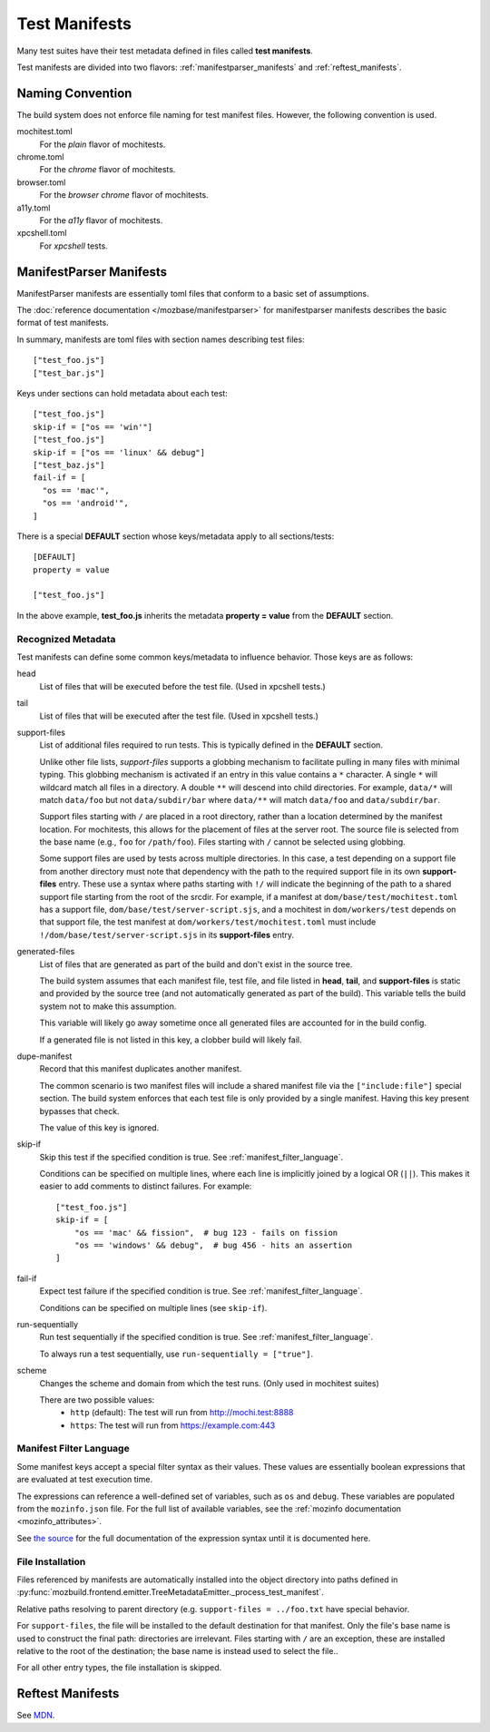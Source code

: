 .. _test_manifests:

==============
Test Manifests
==============

Many test suites have their test metadata defined in files called
**test manifests**.

Test manifests are divided into two flavors: :ref:`manifestparser_manifests`
and :ref:`reftest_manifests`.

Naming Convention
=================

The build system does not enforce file naming for test manifest files.
However, the following convention is used.

mochitest.toml
   For the *plain* flavor of mochitests.

chrome.toml
   For the *chrome* flavor of mochitests.

browser.toml
   For the *browser chrome* flavor of mochitests.

a11y.toml
   For the *a11y* flavor of mochitests.

xpcshell.toml
   For *xpcshell* tests.

.. _manifestparser_manifests:

ManifestParser Manifests
==========================

ManifestParser manifests are essentially toml files that conform to a basic
set of assumptions.

The :doc:`reference documentation </mozbase/manifestparser>`
for manifestparser manifests describes the basic format of test manifests.

In summary, manifests are toml files with section names describing test files::

    ["test_foo.js"]
    ["test_bar.js"]

Keys under sections can hold metadata about each test::

    ["test_foo.js"]
    skip-if = ["os == 'win'"]
    ["test_foo.js"]
    skip-if = ["os == 'linux' && debug"]
    ["test_baz.js"]
    fail-if = [
      "os == 'mac'",
      "os == 'android'",
    ]

There is a special **DEFAULT** section whose keys/metadata apply to all
sections/tests::

    [DEFAULT]
    property = value

    ["test_foo.js"]

In the above example, **test_foo.js** inherits the metadata **property = value**
from the **DEFAULT** section.

Recognized Metadata
-------------------

Test manifests can define some common keys/metadata to influence behavior.
Those keys are as follows:

head
   List of files that will be executed before the test file. (Used in
   xpcshell tests.)

tail
   List of files that will be executed after the test file. (Used in
   xpcshell tests.)

support-files
   List of additional files required to run tests. This is typically
   defined in the **DEFAULT** section.

   Unlike other file lists, *support-files* supports a globbing mechanism
   to facilitate pulling in many files with minimal typing. This globbing
   mechanism is activated if an entry in this value contains a ``*``
   character. A single ``*`` will wildcard match all files in a directory.
   A double ``**`` will descend into child directories. For example,
   ``data/*`` will match ``data/foo`` but not ``data/subdir/bar`` where
   ``data/**`` will match ``data/foo`` and ``data/subdir/bar``.

   Support files starting with ``/`` are placed in a root directory, rather
   than a location determined by the manifest location. For mochitests,
   this allows for the placement of files at the server root. The source
   file is selected from the base name (e.g., ``foo`` for ``/path/foo``).
   Files starting with ``/`` cannot be selected using globbing.

   Some support files are used by tests across multiple directories. In
   this case, a test depending on a support file from another directory
   must note that dependency with the path to the required support file
   in its own **support-files** entry. These use a syntax where paths
   starting with ``!/`` will indicate the beginning of the path to a
   shared support file starting from the root of the srcdir. For example,
   if a manifest at ``dom/base/test/mochitest.toml`` has a support file,
   ``dom/base/test/server-script.sjs``, and a mochitest in
   ``dom/workers/test`` depends on that support file, the test manifest
   at ``dom/workers/test/mochitest.toml`` must include
   ``!/dom/base/test/server-script.sjs`` in its **support-files** entry.

generated-files
   List of files that are generated as part of the build and don't exist in
   the source tree.

   The build system assumes that each manifest file, test file, and file
   listed in **head**, **tail**, and **support-files** is static and
   provided by the source tree (and not automatically generated as part
   of the build). This variable tells the build system not to make this
   assumption.

   This variable will likely go away sometime once all generated files are
   accounted for in the build config.

   If a generated file is not listed in this key, a clobber build will
   likely fail.

dupe-manifest
   Record that this manifest duplicates another manifest.

   The common scenario is two manifest files will include a shared
   manifest file via the ``["include:file"]`` special section. The build
   system enforces that each test file is only provided by a single
   manifest. Having this key present bypasses that check.

   The value of this key is ignored.

skip-if
   Skip this test if the specified condition is true.
   See :ref:`manifest_filter_language`.

   Conditions can be specified on multiple lines, where each line is implicitly
   joined by a logical OR (``||``). This makes it easier to add comments to
   distinct failures. For example:

   .. parsed-literal::

      ["test_foo.js"]
      skip-if = [
          "os == 'mac' && fission",  # bug 123 - fails on fission
          "os == 'windows' && debug",  # bug 456 - hits an assertion
      ]

fail-if
   Expect test failure if the specified condition is true.
   See :ref:`manifest_filter_language`.

   Conditions can be specified on multiple lines (see ``skip-if``).

run-sequentially
   Run test sequentially if the specified condition is true.
   See :ref:`manifest_filter_language`.

   To always run a test sequentially, use ``run-sequentially = ["true"]``.

scheme
   Changes the scheme and domain from which the test runs. (Only used in mochitest suites)

   There are two possible values:
      - ``http`` (default): The test will run from http://mochi.test:8888
      - ``https``: The test will run from https://example.com:443

.. _manifest_filter_language:

Manifest Filter Language
------------------------

Some manifest keys accept a special filter syntax as their values. These
values are essentially boolean expressions that are evaluated at test
execution time.

The expressions can reference a well-defined set of variables, such as
``os`` and ``debug``. These variables are populated from the
``mozinfo.json`` file. For the full list of available variables, see
the :ref:`mozinfo documentation <mozinfo_attributes>`.

See
`the source <https://hg.mozilla.org/mozilla-central/file/default/testing/mozbase/manifestparser/manifestparser/manifestparser.py>`_ for the full documentation of the
expression syntax until it is documented here.

.. rstcheck: ignore-directives=todo
.. todo::

   Document manifest filter language.

.. _manifest_file_installation:

File Installation
-----------------

Files referenced by manifests are automatically installed into the object
directory into paths defined in
:py:func:`mozbuild.frontend.emitter.TreeMetadataEmitter._process_test_manifest`.

Relative paths resolving to parent directory (e.g.
``support-files = ../foo.txt`` have special behavior.

For ``support-files``, the file will be installed to the default destination
for that manifest. Only the file's base name is used to construct the final
path: directories are irrelevant.  Files starting with ``/`` are an exception,
these are installed relative to the root of the destination; the base name is
instead used to select the file..

For all other entry types, the file installation is skipped.

.. _reftest_manifests:

Reftest Manifests
=================

See `MDN <https://developer.mozilla.org/en-US/docs/Creating_reftest-based_unit_tests>`_.
